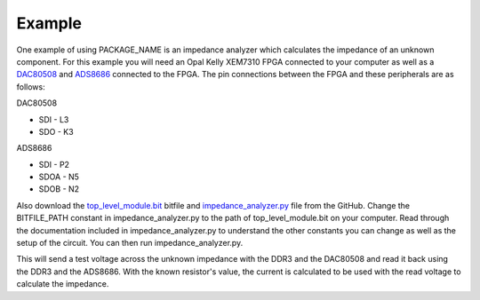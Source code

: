 Example
============

One example of using PACKAGE_NAME is an impedance analyzer which calculates the impedance of an unknown
component. For this example you will need an Opal Kelly XEM7310 FPGA connected to your computer as well as a
`DAC80508 <https://www.ti.com/product/DAC80508>`_ and `ADS8686 <https://www.ti.com/product/ADS8686S>`_
connected to the FPGA. The pin connections between the FPGA and these peripherals are as follows:

DAC80508

* SDI - L3

* SDO - K3

ADS8686

* SDI - P2

* SDOA - N5

* SDOB - N2

Also download the `top_level_module.bit <https://github.com/lucask07/covg_fpga/blob/daq_v2/fpga_XEM7310/fpga_XEM7310.runs/impl_1/top_level_module.bit>`_
bitfile and `impedance_analyzer.py <https://github.com/lucask07/covg_fpga/blob/daq_v2/examples/impedance_analyzer.py>`_
file from the GitHub. Change the BITFILE_PATH constant in impedance_analyzer.py to the path of
top_level_module.bit on your computer. Read through the documentation included in impedance_analyzer.py
to understand the other constants you can change as well as the setup of the circuit. You can then run
impedance_analyzer.py.

This will send a test voltage across the unknown impedance with the DDR3 and the DAC80508 and read it back
using the DDR3 and the ADS8686. With the known resistor's value, the current is calculated to be used with
the read voltage to calculate the impedance.